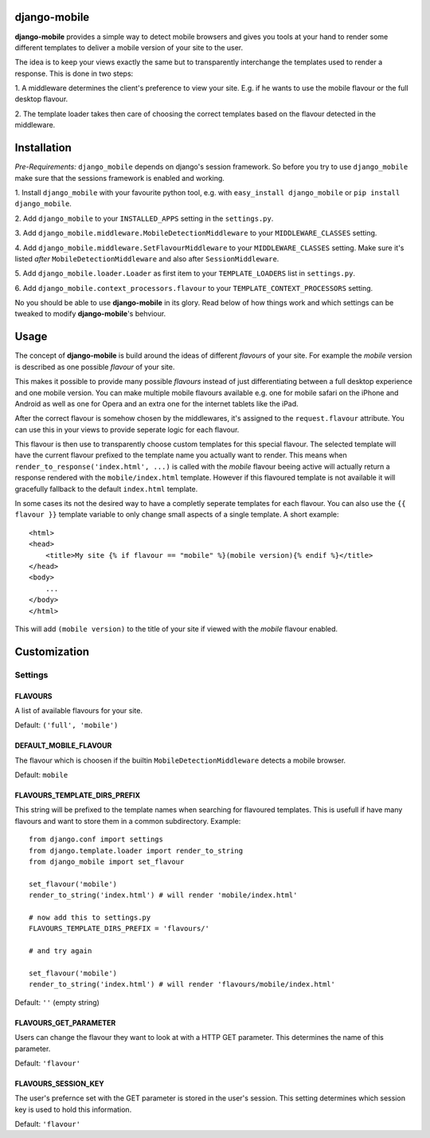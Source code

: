 django-mobile
=============

.. _introduction:

**django-mobile** provides a simple way to detect mobile browsers and gives
you tools at your hand to render some different templates to deliver a mobile
version of your site to the user.

The idea is to keep your views exactly the same but to transparently
interchange the templates used to render a response. This is done in two
steps:

1. A middleware determines the client's preference to view your site. E.g. if
he wants to use the mobile flavour or the full desktop flavour.

2. The template loader takes then care of choosing the correct templates based
on the flavour detected in the middleware.


Installation
============

.. _installation:

*Pre-Requirements:* ``django_mobile`` depends on django's session framework. So
before you try to use ``django_mobile`` make sure that the sessions framework
is enabled and working.

1. Install ``django_mobile`` with your favourite python tool, e.g. with
``easy_install django_mobile`` or ``pip install django_mobile``.

2. Add ``django_mobile`` to your ``INSTALLED_APPS`` setting in the
``settings.py``.

3. Add ``django_mobile.middleware.MobileDetectionMiddleware`` to your
``MIDDLEWARE_CLASSES`` setting.

4. Add ``django_mobile.middleware.SetFlavourMiddleware`` to your
``MIDDLEWARE_CLASSES`` setting. Make sure it's listed *after*
``MobileDetectionMiddleware`` and also after ``SessionMiddleware``.

5. Add ``django_mobile.loader.Loader`` as first item to your
``TEMPLATE_LOADERS`` list in ``settings.py``.

6. Add ``django_mobile.context_processors.flavour`` to your
``TEMPLATE_CONTEXT_PROCESSORS`` setting.

No you should be able to use **django-mobile** in its glory. Read below of how
things work and which settings can be tweaked to modify **django-mobile**'s
behviour.


Usage
=====

.. _flavours:

The concept of **django-mobile** is build around the ideas of different
*flavours* of your site. For example the *mobile* version is described as
one possible *flavour* of your site.

This makes it possible to provide many possible *flavours* instead of just
differentiating between a full desktop experience and one mobile version. You
can make multiple mobile flavours available e.g. one for mobile safari on the
iPhone and Android as well as one for Opera and an extra one for the internet
tablets like the iPad.

.. note:
    By default **django-mobile** only distinguish between the flavours
    *full* and *mobile*.

After the correct flavour is somehow chosen by the middlewares, it's
assigned to the ``request.flavour`` attribute. You can use this in your views
to provide seperate logic for each flavour.

This flavour is then use to transparently choose custom templates for this
special flavour. The selected template will have the current flavour prefixed
to the template name you actually want to render. This means when
``render_to_response('index.html', ...)`` is called with the *mobile* flavour
beeing active will actually return a response rendered with the
``mobile/index.html`` template. However if this flavoured template is not
available it will gracefully fallback to the default ``index.html`` template.

In some cases its not the desired way to have a completly seperate templates
for each flavour. You can also use the ``{{ flavour }}`` template variable to
only change small aspects of a single template. A short example::

    <html>
    <head>
        <title>My site {% if flavour == "mobile" %}(mobile version){% endif %}</title>
    </head>
    <body>
        ...
    </body>
    </html>

This will add ``(mobile version)`` to the title of your site if viewed with
the *mobile* flavour enabled.

.. note:
   The ``flavour`` template variable is only available if you have setup the
   ``django_mobile.context_processors.flavour`` context processor and used
   django's ``RequestContext`` as context instance to render the template.


Customization
=============

Settings
--------

.. _settings:

FLAVOURS
^^^^^^^^

A list of available flavours for your site.

Default: ``('full', 'mobile')``

DEFAULT_MOBILE_FLAVOUR
^^^^^^^^^^^^^^^^^^^^^^

The flavour which is choosen if the builtin ``MobileDetectionMiddleware``
detects a mobile browser.

Default: ``mobile``

FLAVOURS_TEMPLATE_DIRS_PREFIX
^^^^^^^^^^^^^^^^^^^^^^^^^^^^^

This string will be prefixed to the template names when searching for
flavoured templates. This is usefull if have many flavours and want to store
them in a common subdirectory. Example::

    from django.conf import settings
    from django.template.loader import render_to_string
    from django_mobile import set_flavour

    set_flavour('mobile')
    render_to_string('index.html') # will render 'mobile/index.html'

    # now add this to settings.py
    FLAVOURS_TEMPLATE_DIRS_PREFIX = 'flavours/'

    # and try again

    set_flavour('mobile')
    render_to_string('index.html') # will render 'flavours/mobile/index.html'

Default: ``''`` (empty string)

FLAVOURS_GET_PARAMETER
^^^^^^^^^^^^^^^^^^^^^^

Users can change the flavour they want to look at with a HTTP GET parameter.
This determines the name of this parameter.

Default: ``'flavour'``

FLAVOURS_SESSION_KEY
^^^^^^^^^^^^^^^^^^^^

The user's prefernce set with the GET parameter is stored in the user's
session. This setting determines which session key is used to hold this
information.

Default: ``'flavour'``
